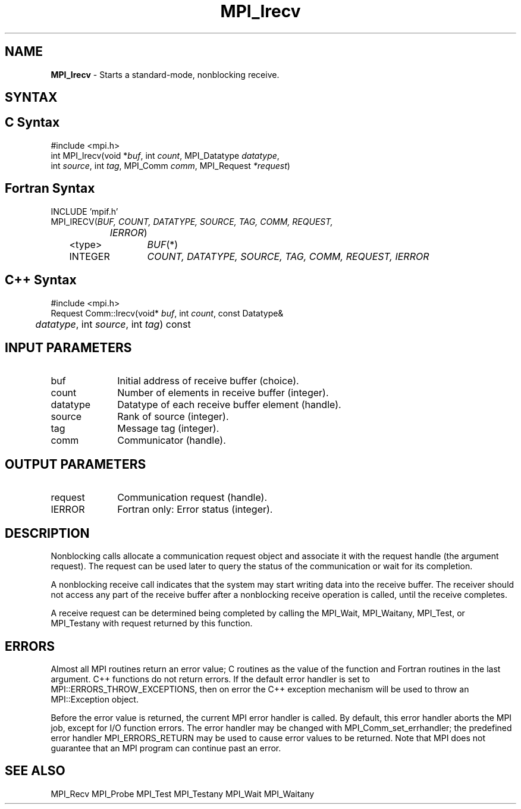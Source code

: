 .\" Copyright 2010 Cisco Systems, Inc.  All rights reserved.
.\" Copyright 2006-2008 Sun Microsystems, Inc.
.\" Copyright (c) 1996 Thinking Machines Corporation
.TH MPI_Irecv 3 "Apr 22, 2014" "1.8.1" "Open MPI"
.SH NAME
\fBMPI_Irecv\fP \- Starts a standard-mode, nonblocking receive.

.SH SYNTAX
.ft R
.SH C Syntax
.nf
#include <mpi.h>
int MPI_Irecv(void *\fIbuf\fP, int\fI count\fP, MPI_Datatype\fI datatype\fP, 
        int\fI source\fP, int\fI tag\fP, MPI_Comm\fI comm\fP, MPI_Request\fI *request\fP)

.fi
.SH Fortran Syntax
.nf
INCLUDE 'mpif.h'
MPI_IRECV(\fIBUF, COUNT, DATATYPE, SOURCE, TAG, COMM, REQUEST,
		IERROR\fP)
	<type>	\fIBUF\fP(*)
	INTEGER	\fICOUNT, DATATYPE, SOURCE, TAG, COMM, REQUEST, IERROR\fP 

.fi
.SH C++ Syntax
.nf
#include <mpi.h>
Request Comm::Irecv(void* \fIbuf\fP, int \fIcount\fP, const Datatype& 
	\fIdatatype\fP, int \fIsource\fP, int \fItag\fP) const

.fi
.SH INPUT PARAMETERS
.ft R
.TP 1i
buf
Initial address of receive buffer (choice).
.TP 1i
count
Number of elements in receive buffer (integer).
.TP 1i
datatype
Datatype of each receive buffer element (handle).
.TP 1i
source
Rank of source (integer).
.TP 1i
tag
Message tag (integer).
.TP 1i
comm
Communicator (handle).

.SH OUTPUT PARAMETERS
.ft R
.TP 1i
request
Communication request (handle).
.ft R
.TP 1i
IERROR
Fortran only: Error status (integer). 

.SH DESCRIPTION
.ft R
Nonblocking calls allocate a communication request object and associate it with the request handle (the argument request). The request can be used later to query the status of the communication or wait for its completion. 
.sp
A nonblocking receive call indicates that the system may start writing data into the receive buffer. The receiver should not access any part of the receive buffer after a nonblocking receive operation is called, until the receive completes. 
.sp
A receive request can be determined being completed by calling the MPI_Wait, MPI_Waitany, MPI_Test, or MPI_Testany with request returned by this function.

.SH ERRORS
Almost all MPI routines return an error value; C routines as the value of the function and Fortran routines in the last argument. C++ functions do not return errors. If the default error handler is set to MPI::ERRORS_THROW_EXCEPTIONS, then on error the C++ exception mechanism will be used to throw an MPI::Exception object.
.sp
Before the error value is returned, the current MPI error handler is
called. By default, this error handler aborts the MPI job, except for I/O function errors. The error handler may be changed with MPI_Comm_set_errhandler; the predefined error handler MPI_ERRORS_RETURN may be used to cause error values to be returned. Note that MPI does not guarantee that an MPI program can continue past an error.  

.SH SEE ALSO
MPI_Recv
MPI_Probe
MPI_Test
MPI_Testany
MPI_Wait
MPI_Waitany
.br

